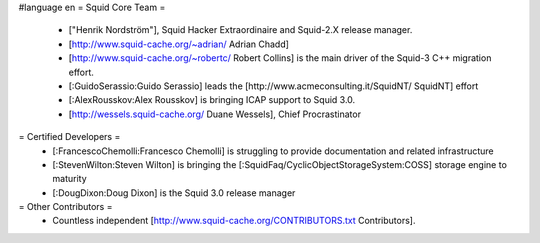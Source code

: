 #language en
= Squid Core Team =
 * ["Henrik Nordström"], Squid Hacker Extraordinaire and Squid-2.X release manager.
 * [http://www.squid-cache.org/~adrian/ Adrian Chadd]
 * [http://www.squid-cache.org/~robertc/ Robert Collins] is the main driver of the Squid-3 C++ migration effort.
 * [:GuidoSerassio:Guido Serassio] leads the [http://www.acmeconsulting.it/SquidNT/ SquidNT] effort
 * [:AlexRousskov:Alex Rousskov] is bringing ICAP support to Squid 3.0.
 * [http://wessels.squid-cache.org/ Duane Wessels], Chief Procrastinator
= Certified Developers =
 * [:FrancescoChemolli:Francesco Chemolli] is struggling to provide documentation and related infrastructure
 * [:StevenWilton:Steven Wilton] is bringing the [:SquidFaq/CyclicObjectStorageSystem:COSS] storage engine to maturity
 * [:DougDixon:Doug Dixon] is the Squid 3.0 release manager
= Other Contributors =
 * Countless independent [http://www.squid-cache.org/CONTRIBUTORS.txt Contributors].
